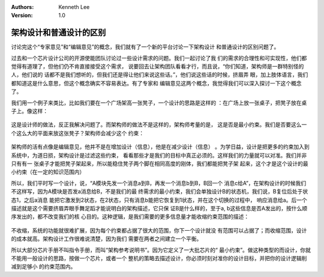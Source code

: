 .. Kenneth Lee 版权所有 2021

:Authors: Kenneth Lee
:Version: 1.0

架构设计和普通设计的区别
*************************

讨论完这个“专家意见”和“编辑意见”的概念，我们就有了一个新的平台讨论一下架构设计
和普通设计的区别问题了。

过去和一个芯片设计公司的开源使能团队讨论过一些设计需求的问题。我们一起讨论了我
们的需求的合理性和可实现性，他们都觉得有道理了，但他们仍不肯直接接受这个需求，
说要回去让架构团队看看才行，而且说，“你们知道，架构师是一群特别怪的人，他们说的
话都不是我们想听的，但我们还是得让他们来说这些话。”，他们说这些话的时候，挤眉弄
眼，加上肢体语言，我们都知道这是什么意思，但这个概念确实不容易表达。有了专家和
编辑意见这两个概念，我觉得我们可以深入探讨一下这个概念了。

我们用一个例子来类比，比如我们要在一个广场架高一张凳子，一个设计的思路是这样的
：在广场上放一张桌子，把凳子放在桌子上。像这样：

.. figure:: _static/桌子上放凳子.svg

这是设计师的做法，反正我解决问题了。而架构师的做法不是这样的，架构师考量的是，
这是否是最小约束。我们是否要这么一个这么大的平面来放这张凳子？架构师会减少这个
约束：

.. figure:: _static/桌子上放凳子（架构师版本）.svg

架构师的活有点像是编辑意见，他并不是在增加设计（信息），他是在减少设计（信息）
。为学日益，设计是把更多的约束加入到系统中，为道日损，架构设计是过滤这些约束，
看看那些才是我们的目标中真正必须的。这样我们的力量就可以对准。我们并非只有有一
张桌子才能把凳子架起来，所以能稳住凳子两个脚在相同高度的刚体，我们都能把凳子架
起来，这个才是这个设计的最小约束（在一定的知识范围内）

所以，我们平时写一个设计，说，“A模块先发一个消息a到B，再发一个消息b到B，B回一个
消息c给A”，在架构设计的时候我们不这样写，因为A模块是否发a消息给B，不是我们的最
终需求的最小约束，我们会单独设计B的状态机，我们说，B复位后处于状态1，之后a消息
能把它激发到2状态，在2状态，只有消息b能把它恢复到1状态，并在这个切换的过程中，
响应消息给a。后一个描述就是这个需要挤眉弄眼手舞足蹈才能说明白的架构描述，它只保
证B是什么样的，至于a, b这些信息是否A发出的，按什么顺序发出的，都不改变我们的核
心目的。这种逻辑，是我们需要的更多信息量才能收缩约束范围的描述：

.. figure:: _static/收缩约束范围.svg

不收缩，系统的功能就很难扩展，因为每个约束都占据了很大的范围，你下一个设计就没
有范围可以占据了；而收缩范围，设计的成本就高。架构设计工作很难说清楚，因为我们
需要在两者之间建立一个平衡。

所以大部分芯片手册不叫指令手册，而叫“架构参考说明书”。因为它定义了一大批芯片的“
最小约束”。做这种类型的而设计，你就不能用一般设计的思路，按做一个芯片，或者一个
整机的策略去描述设计，你必须时刻对准你的设计目标，并把你的设计逻辑削减到足够小
的约束范围内。
